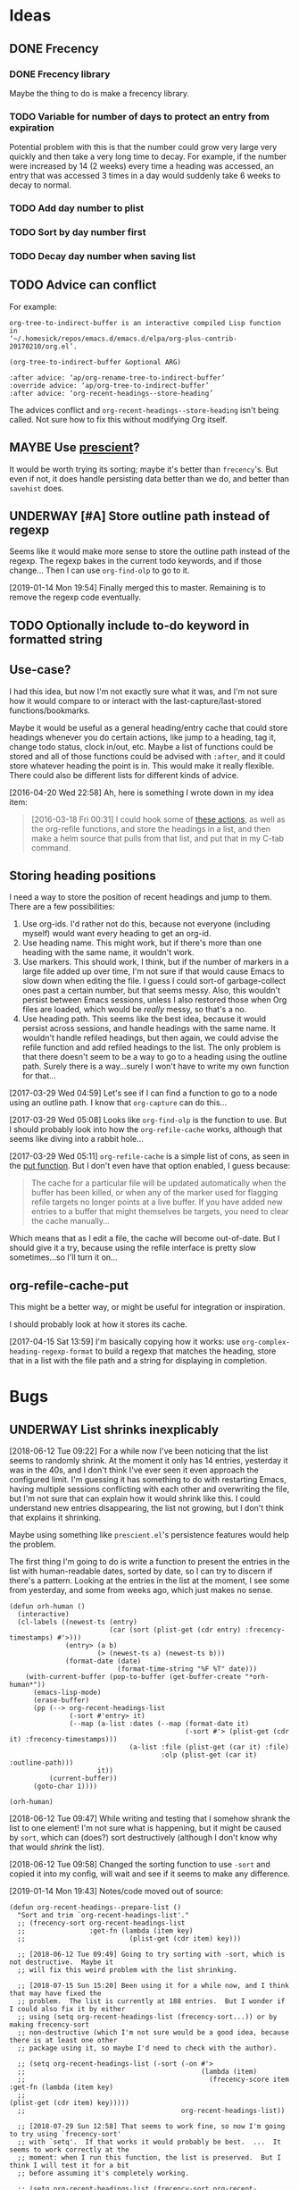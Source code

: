 #+PROPERTY: LOGGING nil

* Ideas

** DONE Frecency
CLOSED: [2017-09-19 Tue 17:35]
:LOGBOOK:
-  State "DONE"       from "UNDERWAY"   [2017-09-19 Tue 17:35]
-  State "UNDERWAY"   from "TODO"       [2017-08-30 Wed 08:09]
:END:

*** DONE Frecency library
:PROPERTIES:
:ID:       cc8bab6b-51db-4277-983b-f2db0394eafb
:END:

Maybe the thing to do is make a frecency library.

*** TODO Variable for number of days to protect an entry from expiration

Potential problem with this is that the number could grow very large very quickly and then take a very long time to decay.  For example, if the number were increased by 14 (2 weeks) every time a heading was accessed, an entry that was accessed 3 times in a day would suddenly take 6 weeks to decay to normal.

*** TODO Add day number to plist

*** TODO Sort by day number first

*** TODO Decay day number when saving list

** TODO Advice can conflict

For example:

#+BEGIN_EXAMPLE
org-tree-to-indirect-buffer is an interactive compiled Lisp function
in
‘~/.homesick/repos/emacs.d/emacs.d/elpa/org-plus-contrib-20170210/org.el’.

(org-tree-to-indirect-buffer &optional ARG)

:after advice: ‘ap/org-rename-tree-to-indirect-buffer’
:override advice: ‘ap/org-tree-to-indirect-buffer’
:after advice: ‘org-recent-headings--store-heading’
#+END_EXAMPLE

The advices conflict and =org-recent-headings--store-heading= isn't being called.  Not sure how to fix this without modifying Org itself.

** MAYBE Use [[https://github.com/raxod502/prescient.el/issues/8#event-1674211530][prescient]]?

It would be worth trying its sorting; maybe it's better than ~frecency~'s.  But even if not, it does handle persisting data better than we do, and better than ~savehist~ does.

** UNDERWAY [#A] Store outline path instead of regexp
:PROPERTIES:
:ID:       5ef62ed6-42d9-4aaf-a279-6a9548fd162b
:END:

Seems like it would make more sense to store the outline path instead of the regexp.  The regexp bakes in the current todo keywords, and if those change...  Then I can use =org-find-olp= to go to it.

[2019-01-14 Mon 19:54]  Finally merged this to master.  Remaining is to remove the regexp code eventually.

** TODO Optionally include to-do keyword in formatted string

** Use-case?
:PROPERTIES:
:ID:       d203e070-2416-47e3-9d8d-cf3bbd15692d
:END:

I had this idea, but now I'm not exactly sure what it was, and I'm not sure how it would compare to or interact with the last-capture/last-stored functions/bookmarks.

Maybe it would be useful as a general heading/entry cache that could store headings whenever you do certain actions, like jump to a heading, tag it, change todo status, clock in/out, etc.  Maybe a list of functions could be stored and all of those functions could be advised with =:after=, and it could store whatever heading the point is in.  This would make it really flexible.  There could also be different lists for different kinds of advice.

[2016-04-20 Wed 22:58] Ah, here is something I wrote down in my idea item:

#+BEGIN_QUOTE
[2016-03-18 Fri 00:31] I could hook some of [[file:~/.homesick/repos/emacs.d/emacs.d/elpa/helm-20160211.934/helm-org.el::(defcustom%20helm-org-headings-actions][these actions]], as well as the org-refile functions, and store the headings in a list, and then make a helm source that pulls from that list, and put that in my C-tab command.
#+END_QUOTE

** Storing heading positions
:LOGBOOK:
CLOCK: [2017-03-29 Wed 04:59]--[2017-03-29 Wed 05:27] =>  0:28
:END:

I need a way to store the position of recent headings and jump to them.  There are a few possibilities:

1. Use org-ids.  I'd rather not do this, because not everyone (including myself) would want every heading to get an org-id.
2. Use heading name.  This might work, but if there's more than one heading with the same name, it wouldn't work.
3. Use markers.  This should work, I think, but if the number of markers in a large file added up over time, I'm not sure if that would cause Emacs to slow down when editing the file.  I guess I could sort-of garbage-collect ones past a certain number, but that seems messy.  Also, this wouldn't persist between Emacs sessions, unless I also restored those when Org files are loaded, which would be /really/ messy, so that's a no.
4. Use heading path.  This seems like the best idea, because it would persist across sessions, and handle headings with the same name.  It wouldn't handle refiled headings, but then again, we could advise the refile function and add refiled headings to the list.  The only problem is that there doesn't seem to be a way to go to a heading using the outline path.  Surely there is a way...surely I won't have to write my own function for that...

[2017-03-29 Wed 04:59] Let's see if I can find a function to go to a node using an outline path.  I know that =org-capture= can do this...

[2017-03-29 Wed 05:08] Looks like =org-find-olp= is the function to use.  But I should probably look into how the =org-refile-cache= works, although that seems like diving into a rabbit hole...

[2017-03-29 Wed 05:11] =org-refile-cache= is a simple list of cons, as seen in the [[file:/usr/share/emacs24/site-lisp/org-mode/org.el::(defun%20org-refile-cache-put%20(set%20&rest%20identifiers)][put function]].  But I don't even have that option enabled, I guess because:

#+BEGIN_QUOTE
   The cache for a particular file will be updated automatically when the buffer has been killed, or when any of the marker used for flagging refile targets no longer points at a live buffer.  If you have added new entries to a buffer that might themselves be targets, you need to clear the cache manually...
#+END_QUOTE

Which means that as I edit a file, the cache will become out-of-date.  But I should give it a try, because using the refile interface is pretty slow sometimes...so I'll turn it on...

** org-refile-cache-put

This might be a better way, or might be useful for integration or inspiration.

I should probably look at how it stores its cache.


[2017-04-15 Sat 13:59] I'm basically copying how it works: use =org-complex-heading-regexp-format= to build a regexp that matches the heading, store that in a list with the file path and a string for displaying in completion.

* Bugs

** UNDERWAY List shrinks inexplicably
:PROPERTIES:
:ID:       522b4f8e-84ee-450a-9656-f36d18118724
:END:

[2018-06-12 Tue 09:22]  For a while now I've been noticing that the list seems to randomly shrink.  At the moment it only has 14 entries, yesterday it was in the 40s, and I don't think I've ever seen it even approach the configured limit.  I'm guessing it has something to do with restarting Emacs, having multiple sessions conflicting with each other and overwriting the file, but I'm not sure that can explain how it would shrink like this.  I could understand new entries disappearing, the list not growing, but I don't think that explains it shrinking.

Maybe using something like =prescient.el='s persistence features would help the problem.

The first thing I'm going to do is write a function to present the entries in the list with human-readable dates, sorted by date, so I can try to discern if there's a pattern.  Looking at the entries in the list at the moment, I see some from yesterday, and some from weeks ago, which just makes no sense.

#+BEGIN_SRC elisp
  (defun orh-human ()
    (interactive)
    (cl-labels ((newest-ts (entry)
                           (car (sort (plist-get (cdr entry) :frecency-timestamps) #'>)))
                (entry> (a b)
                        (> (newest-ts a) (newest-ts b)))
                (format-date (date)
                             (format-time-string "%F %T" date)))
      (with-current-buffer (pop-to-buffer (get-buffer-create "*orh-human*"))
        (emacs-lisp-mode)
        (erase-buffer)
        (pp (--> org-recent-headings-list
                 (-sort #'entry> it)
                 (--map (a-list :dates (--map (format-date it)
                                              (-sort #'> (plist-get (cdr it) :frecency-timestamps)))
                                (a-list :file (plist-get (car it) :file)
                                        :olp (plist-get (car it) :outline-path)))
                        it))
            (current-buffer))
        (goto-char 1))))

  (orh-human)
#+END_SRC

[2018-06-12 Tue 09:47]  While writing and testing that I somehow shrank the list to one element!  I'm not sure what is happening, but it might be caused by =sort=, which can (does?) sort destructively (although I don't know why that would /shrink/ the list).

[2018-06-12 Tue 09:58]  Changed the sorting function to use ~-sort~ and copied it into my config, will wait and see if it seems to make any difference.


[2019-01-14 Mon 19:43]  Notes/code moved out of source:

#+BEGIN_SRC elisp
  (defun org-recent-headings--prepare-list ()
    "Sort and trim `org-recent-headings-list'."
    ;; (frecency-sort org-recent-headings-list
    ;;                :get-fn (lambda (item key)
    ;;                          (plist-get (cdr item) key)))

    ;; [2018-06-12 Tue 09:49] Going to try sorting with -sort, which is not destructive.  Maybe it
    ;; will fix this weird problem with the list shrinking.

    ;; [2018-07-15 Sun 15:20] Been using it for a while now, and I think that may have fixed the
    ;; problem.  The list is currently at 188 entries.  But I wonder if I could also fix it by either
    ;; using (setq org-recent-headings-list (frecency-sort...)) or by making frecency-sort
    ;; non-destructive (which I'm not sure would be a good idea, because there is at least one other
    ;; package using it, so maybe I'd need to check with the author).

    ;; (setq org-recent-headings-list (-sort (-on #'>
    ;;                                            (lambda (item)
    ;;                                              (frecency-score item :get-fn (lambda (item key)
    ;;                                                                             (plist-get (cdr item) key)))))
    ;;                                       org-recent-headings-list))

    ;; [2018-07-29 Sun 12:58] That seems to work fine, so now I'm going to try using `frecency-sort'
    ;; with `setq'.  If that works it would probably be best.  ...  It seems to work correctly at the
    ;; moment: when I run this function, the list is preserved.  But I think I will test it for a bit
    ;; before assuming it's completely working.

    ;; (setq org-recent-headings-list (frecency-sort org-recent-headings-list
    ;;                                               :get-fn (lambda (item key)
    ;;                                                         (plist-get (cdr item) key))))

    ;; [2019-01-14 Mon 19:41] I'm not convinced that "(setq org-recent-headings-list (frecency-sort ..."
    ;; is working properly.  The list does not seem to be growing up to the limit.  That might indicate
    ;; a bug in `frecency-sort'.  So since "(setq ... (-sort ..."  does seem to work properly, I'm going
    ;; to use it for now.
     (org-recent-headings--trim))
#+END_SRC

*** Code for debugging

#+BEGIN_SRC elisp
  ;; Print entries sorted by score
  (cl-sort (--map (list (frecency-score (cdr it) :get-fn #'plist-get)
                        (substring-no-properties (plist-get (cdr it) :display)))
                  org-recent-headings-list)
           #'> :key (lambda (it)
                      (car it)))
#+END_SRC
